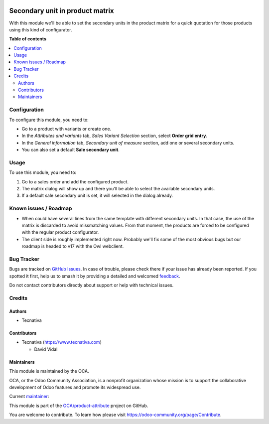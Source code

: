 .. image:: https://odoo-community.org/readme-banner-image
   :target: https://odoo-community.org/get-involved?utm_source=readme
   :alt: Odoo Community Association

================================
Secondary unit in product matrix
================================

.. 
   !!!!!!!!!!!!!!!!!!!!!!!!!!!!!!!!!!!!!!!!!!!!!!!!!!!!
   !! This file is generated by oca-gen-addon-readme !!
   !! changes will be overwritten.                   !!
   !!!!!!!!!!!!!!!!!!!!!!!!!!!!!!!!!!!!!!!!!!!!!!!!!!!!
   !! source digest: sha256:179b5130a7413e3901880ecdffdf28ee3898539df30c84415d2453973c1dff8f
   !!!!!!!!!!!!!!!!!!!!!!!!!!!!!!!!!!!!!!!!!!!!!!!!!!!!

.. |badge1| image:: https://img.shields.io/badge/maturity-Beta-yellow.png
    :target: https://odoo-community.org/page/development-status
    :alt: Beta
.. |badge2| image:: https://img.shields.io/badge/license-AGPL--3-blue.png
    :target: http://www.gnu.org/licenses/agpl-3.0-standalone.html
    :alt: License: AGPL-3
.. |badge3| image:: https://img.shields.io/badge/github-OCA%2Fproduct--attribute-lightgray.png?logo=github
    :target: https://github.com/OCA/product-attribute/tree/17.0/sale_product_matrix_secondary_unit
    :alt: OCA/product-attribute
.. |badge4| image:: https://img.shields.io/badge/weblate-Translate%20me-F47D42.png
    :target: https://translation.odoo-community.org/projects/product-attribute-17-0/product-attribute-17-0-sale_product_matrix_secondary_unit
    :alt: Translate me on Weblate
.. |badge5| image:: https://img.shields.io/badge/runboat-Try%20me-875A7B.png
    :target: https://runboat.odoo-community.org/builds?repo=OCA/product-attribute&target_branch=17.0
    :alt: Try me on Runboat

|badge1| |badge2| |badge3| |badge4| |badge5|

With this module we'll be able to set the secondary units in the product
matrix for a quick quotation for those products using this kind of
configurator.

**Table of contents**

.. contents::
   :local:

Configuration
=============

To configure this module, you need to:

- Go to a product with variants or create one.
- In the *Attributes and variants* tab, *Sales Variant Selection*
  section, select **Order grid entry**.
- In the *General information* tab, *Secondary unit of measure* section,
  add one or several secondary units.
- You can also set a default **Sale secondary unit**.

Usage
=====

To use this module, you need to:

1. Go to a sales order and add the configured product.
2. The matrix dialog will show up and there you'll be able to select the
   available secondary units.
3. If a default sale secondary unit is set, it will selected in the
   dialog already.

Known issues / Roadmap
======================

- When could have several lines from the same template with different
  secondary units. In that case, the use of the matrix is discarded to
  avoid missmatching values. From that moment, the products are forced
  to be configured with the regular product configurator.
- The client side is roughly implemented right now. Probably we'll fix
  some of the most obvious bugs but our roadmap is headed to v17 with
  the Owl webclient.

Bug Tracker
===========

Bugs are tracked on `GitHub Issues <https://github.com/OCA/product-attribute/issues>`_.
In case of trouble, please check there if your issue has already been reported.
If you spotted it first, help us to smash it by providing a detailed and welcomed
`feedback <https://github.com/OCA/product-attribute/issues/new?body=module:%20sale_product_matrix_secondary_unit%0Aversion:%2017.0%0A%0A**Steps%20to%20reproduce**%0A-%20...%0A%0A**Current%20behavior**%0A%0A**Expected%20behavior**>`_.

Do not contact contributors directly about support or help with technical issues.

Credits
=======

Authors
-------

* Tecnativa

Contributors
------------

- Tecnativa (https://www.tecnativa.com)

  - David Vidal

Maintainers
-----------

This module is maintained by the OCA.

.. image:: https://odoo-community.org/logo.png
   :alt: Odoo Community Association
   :target: https://odoo-community.org

OCA, or the Odoo Community Association, is a nonprofit organization whose
mission is to support the collaborative development of Odoo features and
promote its widespread use.

.. |maintainer-carlos-lopez-tecnativa| image:: https://github.com/carlos-lopez-tecnativa.png?size=40px
    :target: https://github.com/carlos-lopez-tecnativa
    :alt: carlos-lopez-tecnativa

Current `maintainer <https://odoo-community.org/page/maintainer-role>`__:

|maintainer-carlos-lopez-tecnativa| 

This module is part of the `OCA/product-attribute <https://github.com/OCA/product-attribute/tree/17.0/sale_product_matrix_secondary_unit>`_ project on GitHub.

You are welcome to contribute. To learn how please visit https://odoo-community.org/page/Contribute.
